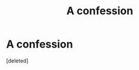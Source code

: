 #+TITLE: A confession

* A confession
:PROPERTIES:
:Score: 1
:DateUnix: 1541483019.0
:DateShort: 2018-Nov-06
:END:
[deleted]

